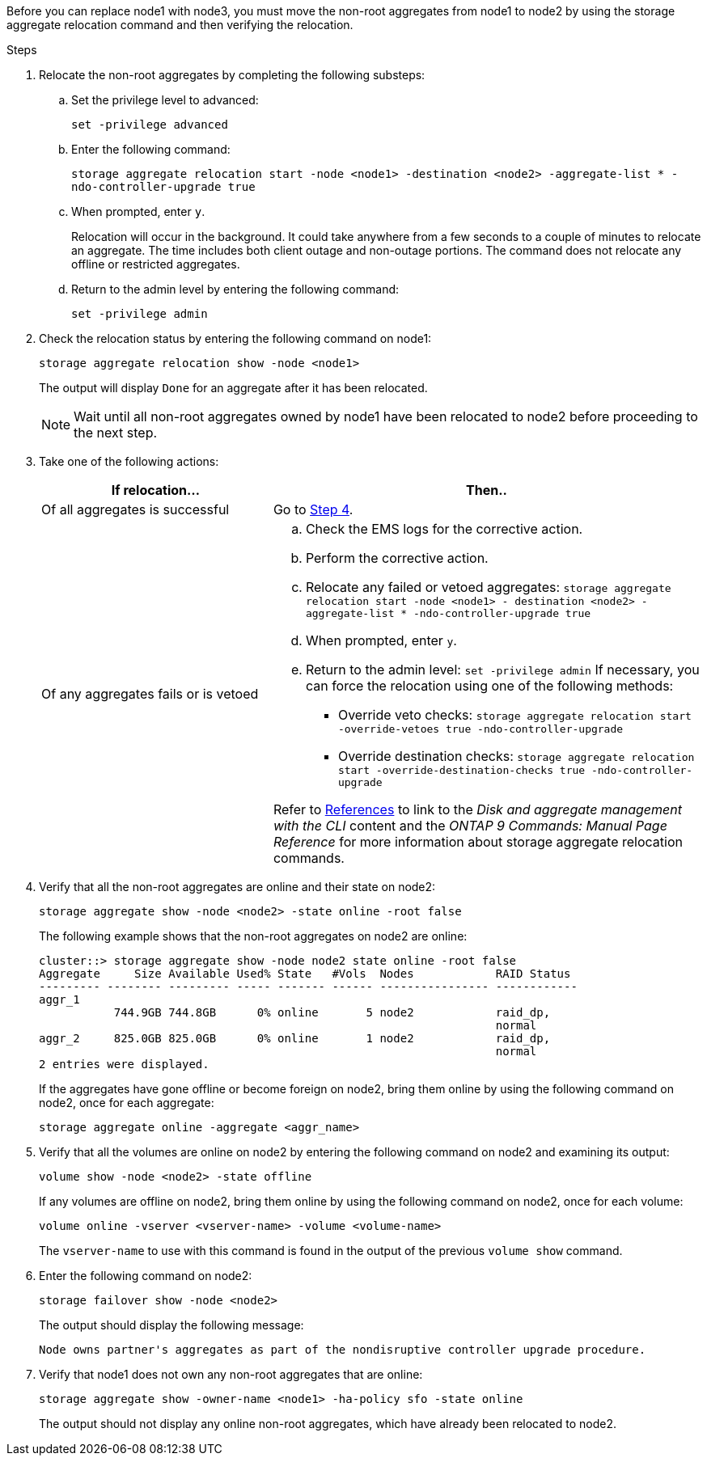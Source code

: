 Before you can replace node1 with node3, you must move the non-root aggregates from node1 to node2 by using the storage aggregate relocation command and then verifying the relocation.

.Steps

. [[step1]]Relocate the non-root aggregates by completing the following substeps:
.. Set the privilege level to advanced:
+
`set -privilege advanced`
.. Enter the following command:
+
`storage aggregate relocation start -node <node1> -destination <node2> -aggregate-list * -ndo-controller-upgrade true`
.. When prompted, enter `y`.
+
Relocation will occur in the background. It could take anywhere from a few seconds to a couple of minutes to relocate an aggregate. The time includes both client outage and non-outage portions. The command does not relocate any offline or restricted aggregates.

.. Return to the admin level by entering the following command:
+
`set -privilege admin`

. Check the relocation status by entering the following command on node1:
+
`storage aggregate relocation show -node <node1>`
+
The output will display `Done` for an aggregate after it has been relocated.
+
NOTE: Wait until all non-root aggregates owned by node1 have been relocated to node2 before proceeding to the next step.

. Take one of the following actions:
+
[cols=2*,options="header",cols="35,65"]
|===
|If relocation... |Then..
|Of all aggregates is successful |Go to <<man_relocate_1_2_step4,Step 4>>.
|Of any aggregates fails or is
vetoed
a|.. Check the EMS logs for the corrective action.
.. Perform the corrective action.
.. Relocate any failed or vetoed aggregates:
`storage aggregate relocation start -node <node1> - destination <node2> -aggregate-list * -ndo-controller-upgrade true`
.. When prompted, enter `y`.
.. Return to the admin level:
`set -privilege admin`
If necessary, you can force the relocation using one of the following methods:
* Override veto checks:
`storage aggregate relocation start -override-vetoes true -ndo-controller-upgrade`
* Override destination checks:
`storage aggregate relocation start -override-destination-checks true -ndo-controller-upgrade`

Refer to link:other_references.html[References] to link to the _Disk and aggregate management with the CLI_ content and the _ONTAP 9 Commands: Manual Page Reference_ for more information about storage aggregate relocation commands.
|===

. [[man_relocate_1_2_step4]] Verify that all the non-root aggregates are online and their state on node2:
+
`storage aggregate show -node <node2> -state online -root false`
+
The following example shows that the non-root aggregates on node2 are online:
+
----
cluster::> storage aggregate show -node node2 state online -root false
Aggregate     Size Available Used% State   #Vols  Nodes            RAID Status
--------- -------- --------- ----- ------- ------ ---------------- ------------
aggr_1
           744.9GB 744.8GB      0% online       5 node2            raid_dp,
                                                                   normal
aggr_2     825.0GB 825.0GB      0% online       1 node2            raid_dp,
                                                                   normal
2 entries were displayed.
----
+
If the aggregates have gone offline or become foreign on node2, bring them online by using the following command on node2, once for each aggregate:
+
`storage aggregate online -aggregate <aggr_name>`

. Verify that all the volumes are online on node2 by entering the following command on node2 and examining its output:
+
`volume show -node <node2> -state offline`
+
If any volumes are offline on node2, bring them online by using the following command on node2, once for each volume:
+
`volume online -vserver <vserver-name> -volume <volume-name>`
+
The `vserver-name` to use with this command is found in the output of the previous `volume show` command.

. Enter the following command on node2:
+
`storage failover show -node <node2>`
+
The output should display the following message:
+
----
Node owns partner's aggregates as part of the nondisruptive controller upgrade procedure.
----

. Verify that node1 does not own any non-root aggregates that are online:
+
`storage aggregate show -owner-name <node1> -ha-policy sfo -state online`
+
The output should not display any online non-root aggregates, which have already been relocated to node2.

// Clean-up, 2022-03-09
